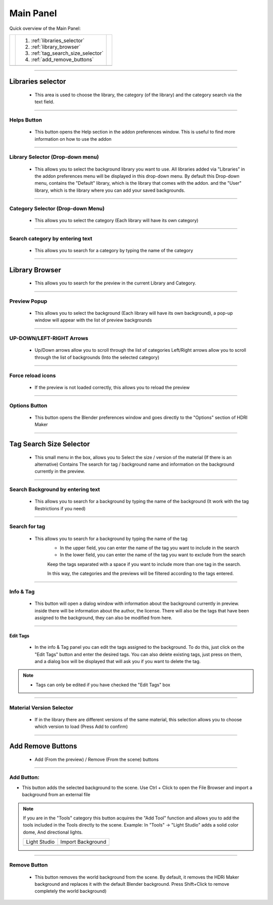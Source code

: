 Main Panel
==========

Quick overview of the Main Panel:

.. |main_panel| image:: _static/_images/main_panel/main_panel_overview_01.png
                    :width: 800
                    :alt: Main Panel


+--+-------------------------------------+-+
|  |  1. :ref:`libraries_selector`       | |
|  |  2. :ref:`library_browser`          | |
|  |  3. :ref:`tag_search_size_selector` | |
|  |  4. :ref:`add_remove_buttons`       | |
+--+-------------------------------------+-+
|  | |main_panel|                        | |
+--+-------------------------------------+-+


------------------------------------------------------------------------------------------------------------------------

.. _libraries_selector:

Libraries selector
------------------

    - This area is used to choose the library, the category (of the library) and the category search via the text field.

.. image:: _static/_images/main_panel/libraries_selector_01.png
    :align: center
    :width: 300
    :alt: Libraries selector

------------------------------------------------------------------------------------------------------------------------


Helps Button
************

    - This button opens the Help section in the addon preferences window. This is useful to find more information
      on how to use the addon

------------------------------------------------------------------------------------------------------------------------

Library Selector (Drop-down menu)
*********************************

    - This allows you to select the background library you want to use. All libraries added via
      "Libraries" in the addon preferences menu will be displayed in this drop-down menu.
      By default this Drop-down menu, contains the "Default" library, which is the library that comes with the addon.
      and the "User" library, which is the library where you can add your saved backgrounds.

.. image:: _static/_images/main_panel/libraries_selector_popup_01.png
    :align: center
    :width: 400
    :alt: Libraries selector


------------------------------------------------------------------------------------------------------------------------

Category Selector (Drop-down Menu)
**********************************

   - This allows you to select the category (Each library will have its own category)

.. image:: _static/_images/main_panel/category_selector_dropdown_01.png
    :align: center
    :width: 400
    :alt: Category selector dropdown


------------------------------------------------------------------------------------------------------------------------

Search category by entering text
********************************

   - This allows you to search for a category by typing the name of the category


.. image:: _static/_images/main_panel/search_category_dropdown.png
    :width: 400
    :align: center
    :alt: Main Panel

------------------------------------------------------------------------------------------------------------------------

.. _library_browser:

Library Browser
---------------

   - This allows you to search for the preview in the current Library and Category.

.. image:: _static/_images/main_panel/preview_icon_manager_01.png
    :align: center
    :width: 400
    :alt: Library Browser


------------------------------------------------------------------------------------------------------------------------

Preview Popup
*************

   - This allows you to select the background (Each library will have its own background), a pop-up window will appear
     with the list of preview backgrounds

.. image:: _static/_images/main_panel/preview_icons_popup.png
    :width: 600
    :align: center
    :alt: Main Panel

------------------------------------------------------------------------------------------------------------------------


UP-DOWN/LEFT-RIGHT Arrows
*************************

   - Up/Down arrows allow you to scroll through the list of categories Left/Right arrows allow you to scroll through
     the list of backgrounds (Into the selected category)

.. image:: _static/_images/main_panel/preview_icon_arrows_01.png
    :align: center
    :width: 300
    :alt: UP-DOWN/LEFT-RIGHT Arrows

------------------------------------------------------------------------------------------------------------------------


Force reload icons
******************

    - If the preview is not loaded correctly, this allows you to reload the preview

.. image:: _static/_images/main_panel/force_reload_icons_01.png
    :align: center
    :width: 300
    :alt: Force reload icons


------------------------------------------------------------------------------------------------------------------------

Options Button
**************

    - This button opens the Blender preferences window and goes directly to the "Options" section of HDRI Maker

.. image:: _static/_images/main_panel/options_button_01.png
    :align: center
    :width: 300
    :alt: Options Button


------------------------------------------------------------------------------------------------------------------------

.. _tag_search_size_selector:

Tag Search Size Selector
------------------------

    - This small menu in the box, allows you to Select the size / version of the material (If there is an alternative)
      Contains The search for tag / background name and information on the background currently in the preview.

.. image:: _static/_images/main_panel/tag_search_info_panel_01.png
    :align: center
    :width: 400
    :alt: Tag Search Size Selector


------------------------------------------------------------------------------------------------------------------------

Search Background by entering text
**********************************

   - This allows you to search for a background by typing the name of the background (It work with the tag Restrictions if you need)

.. image:: _static/_images/main_panel/search_background_dropdown_01.png
    :align: center
    :width: 400
    :alt: Search Background by entering text

------------------------------------------------------------------------------------------------------------------------

Search for tag
**************

   - This allows you to search for a background by typing the name of the tag
      - In the upper field, you can enter the name of the tag you want to include in the search
      - In the lower field, you can enter the name of the tag you want to exclude from the search

      Keep the tags separated with a space if you want to include more than one tag in the search.

      In this way, the categories and the previews will be filtered according to the tags entered.


.. image:: _static/_images/main_panel/tag_seatch_box_01.png
    :align: center
    :width: 400
    :alt: Search for tag


------------------------------------------------------------------------------------------------------------------------

Info & Tag
**********

    - This button will open a dialog window with information about the background currently in preview.
      inside there will be information about the author, the license.
      There will also be the tags that have been assigned to the background, they can also be modified from here.

.. image:: _static/_images/main_panel/info_tag_panel_popup_01.png
    :align: center
    :width: 600
    :alt: Info & Tag Panel


------------------------------------------------------------------------------------------------------------------------

Edit Tags
#########

    - In the info & Tag panel you can edit the tags assigned to the background.
      To do this, just click on the "Edit Tags" button and enter the desired tags.
      You can also delete existing tags, just press on them, and a dialog box will be displayed
      that will ask you if you want to delete the tag.

.. image:: _static/_images/main_panel/tag_modify.png
    :align: center
    :width: 400
    :alt: Edit Tag Panel

.. Note::
    - Tags can only be edited if you have checked the "Edit Tags" box


------------------------------------------------------------------------------------------------------------------------

Material Version Selector
*************************

    - If in the library there are different versions of the same material, this selection allows you to choose which version to load (Press Add to confirm)

.. image:: _static/_images/main_panel/material_version_selector_01.png
    :align: center
    :width: 400
    :alt: Material Version Selector

------------------------------------------------------------------------------------------------------------------------

.. _add_remove_buttons:

Add Remove Buttons
------------------

    - Add (From the preview) / Remove (From the scene) buttons

.. image:: _static/_images/main_panel/add_remove_buttons_01.png
    :align: center
    :width: 300
    :alt: Add Remove Buttons

------------------------------------------------------------------------------------------------------------------------

Add Button:
***********

.. |tcls| image:: _static/_images/main_panel/tools_category_light_studio_01.png
              :width: 300
              :alt: Tools Category Light Studio


.. |tcli| image:: _static/_images/main_panel/tools_category_import_01.png
              :width: 295
              :alt: Tools Category Import



- This button adds the selected background to the scene.
  Use Ctrl + Click to open the File Browser and import a background from an external file

.. Note:: If you are in the "Tools" category this button acquires the "Add Tool" function and allows you to add the tools
         included in the Tools directly to the scene. Example: In "Tools" -> "Light Studio" adds a solid color dome, And directional lights.


         +-------------------+-------------------+
         | Light Studio      | Import Background |
         +-------------------+-------------------+
         | |tcls|            | |tcli|            |
         +-------------------+-------------------+


------------------------------------------------------------------------------------------------------------------------

Remove Button
*************

   - This button removes the world background from the scene.
     By default, it removes the HDRi Maker background and replaces it with the default Blender background.
     Press Shift+Click to remove completely the world background)

